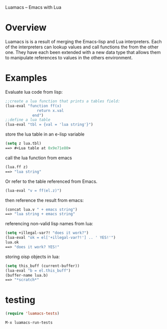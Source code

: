 Luamacs -- Emacs with Lua

* Overview
Luamacs is is a result of merging the Emacs-lisp and Lua interpreters.
Each of the interpreters can lookup values and call functions
the from the other one.
They have each been extended with a new data type that allows them to
manipulate references to values in the others environment.

* Examples
Evaluate lua code from lisp:
#+Begin_SRC emacs-lisp
;;create a lua function that prints a tables field:
(lua-eval "function ff(x) 
              return x.val
            end")
;;define a lua table
(lua-eval "tbl = {val = 'lua string'}")
#+END_SRC
store the lua table in an e-lisp variable
#+Begin_SRC emacs-lisp
(setq z lua.tbl)
==> #<Lua table at 0x9e71e80>
#+END_SRC
call the lua function from emacs 
#+Begin_SRC emacs-lisp
(lua.ff z)
==> "lua string"
#+END_SRC
Or refer to the table referenced from Emacs.
#+Begin_SRC emacs-lisp
(lua-eval "v = ff(el.z)")
#+END_SRC
then reference the result from emacs:
#+Begin_SRC emacs-lisp
(concat lua.v " + emacs string")
==> "lua string + emacs string"
#+END_SRC
referencing non-valid lisp names from lua:
#+Begin_SRC emacs-lisp
(setq +illegal-var?! "does it work?")
(lua-eval "ok = el['+illegal-var?!'] .. ' YES!'")
lua.ok
==> "does it work? YES!"
#+END_SRC
storing oisp objects in lua:
#+Begin_SRC emacs-lisp
(setq this_buff (current-buffer))
(lua-eval "b = el.this_buff")
(buffer-name lua.b)
==> "*scratch*"
#+END_SRC

* testing
#+Begin_SRC emacs-lisp
   (require 'luamacs-tests)
#+END_SRC
#+Begin_SRC text
   M-x luamacs-run-tests
#+END_SRC

